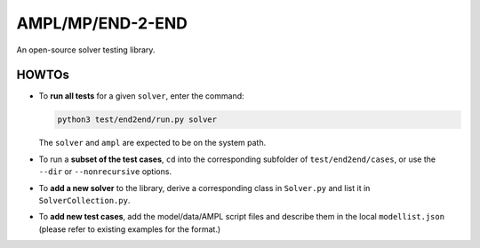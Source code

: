 AMPL/MP/END-2-END
=================

.. image:: https://travis-ci.org/ampl/mp.png?branch=master
  :target: https://travis-ci.org/ampl/mp

.. image:: https://ci.appveyor.com/api/projects/status/91jw051om9q8pwt9
  :target: https://ci.appveyor.com/project/vitaut/mp

An open-source solver testing library.


HOWTOs
------

* To **run all tests** for a given ``solver``, enter the command:

  .. code-block:: console
  
      python3 test/end2end/run.py solver
      
  The ``solver`` and ``ampl`` are expected to be on the system path.
  
* To run a **subset of the test cases**, ``cd`` into the corresponding
  subfolder of ``test/end2end/cases``, or use the ``--dir`` or
  ``--nonrecursive`` options.
  
* To **add a new solver** to the library, derive a corresponding class in
  ``Solver.py`` and list it in ``SolverCollection.py``.
  
* To **add new test cases**, add the model/data/AMPL script files and describe
  them in the local ``modellist.json`` (please refer to existing examples for
  the format.)
